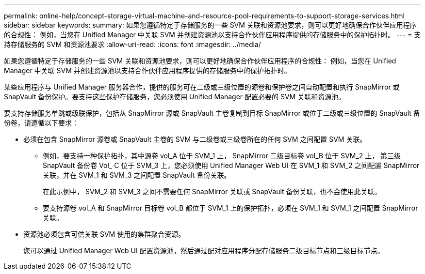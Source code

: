 ---
permalink: online-help/concept-storage-virtual-machine-and-resource-pool-requirements-to-support-storage-services.html 
sidebar: sidebar 
keywords:  
summary: 如果您遵循特定于存储服务的一些 SVM 关联和资源池要求，则可以更好地确保合作伙伴应用程序的合规性： 例如，当您在 Unified Manager 中关联 SVM 并创建资源池以支持合作伙伴应用程序提供的存储服务中的保护拓扑时。 
---
= 支持存储服务的 SVM 和资源池要求
:allow-uri-read: 
:icons: font
:imagesdir: ../media/


[role="lead"]
如果您遵循特定于存储服务的一些 SVM 关联和资源池要求，则可以更好地确保合作伙伴应用程序的合规性： 例如，当您在 Unified Manager 中关联 SVM 并创建资源池以支持合作伙伴应用程序提供的存储服务中的保护拓扑时。

某些应用程序与 Unified Manager 服务器合作，提供的服务可在二级或三级位置的源卷和保护卷之间自动配置和执行 SnapMirror 或 SnapVault 备份保护。要支持这些保护存储服务，您必须使用 Unified Manager 配置必要的 SVM 关联和资源池。

要支持存储服务单跳或级联保护，包括从 SnapMirror 源或 SnapVault 主卷复制到目标 SnapMirror 或位于二级或三级位置的 SnapVault 备份卷，请遵循以下要求：

* 必须在包含 SnapMirror 源卷或 SnapVault 主卷的 SVM 与二级卷或三级卷所在的任何 SVM 之间配置 SVM 关联。
+
** 例如，要支持一种保护拓扑，其中源卷 vol_A 位于 SVM_1 上， SnapMirror 二级目标卷 vol_B 位于 SVM_2 上， 第三级 SnapVault 备份卷 Vol_ C 位于 SVM_3 上，您必须使用 Unified Manager Web UI 在 SVM_1 和 SVM_2 之间配置 SnapMirror 关联，并在 SVM_1 和 SVM_3 之间配置 SnapVault 备份关联。
+
在此示例中， SVM_2 和 SVM_3 之间不需要任何 SnapMirror 关联或 SnapVault 备份关联，也不会使用此关联。

** 要支持源卷 vol_A 和 SnapMirror 目标卷 vol_B 都位于 SVM_1 上的保护拓扑，必须在 SVM_1 和 SVM_1 之间配置 SnapMirror 关联。


* 资源池必须包含可供关联 SVM 使用的集群聚合资源。
+
您可以通过 Unified Manager Web UI 配置资源池，然后通过配对应用程序分配存储服务二级目标节点和三级目标节点。


